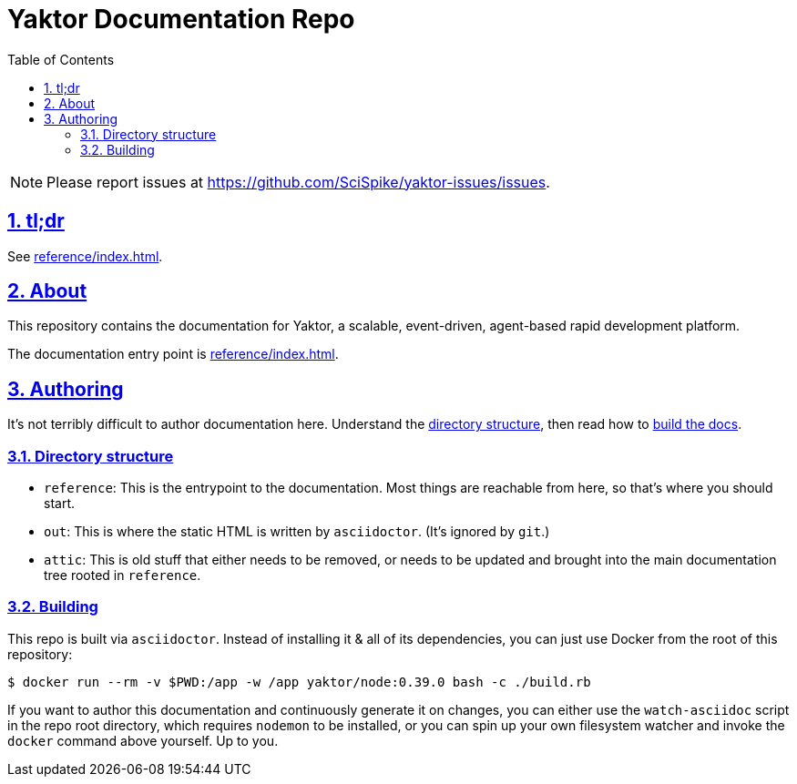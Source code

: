 = Yaktor Documentation Repo
ifdef::env-github,env-browser[:outfilesuffix: .adoc]
:toc: left
:toclevels: 4
:idprefix:
:idseparator: -
:sectanchors:
:sectlinks:
:sectnums:
:sectnumlevels: 6
:icons: font

NOTE: Please report issues at https://github.com/SciSpike/yaktor-issues/issues.

== tl;dr
See link:reference/index{outfilesuffix}[].

== About
This repository contains the documentation for Yaktor, a scalable, event-driven, agent-based rapid development platform.

The documentation entry point is link:reference/index{outfilesuffix}[].

== Authoring
It's not terribly difficult to author documentation here.  Understand the <<directory-structure, directory structure>>, then read how to <<building,build the docs>>.

=== Directory structure

* `reference`: This is the entrypoint to the documentation.  Most things are reachable from here, so that's where you should start.

* `out`: This is where the static HTML is written by `asciidoctor`.
(It's ignored by `git`.)

* `attic`: This is old stuff that either needs to be removed, or needs to be updated and brought into the main documentation tree rooted in `reference`.

=== Building
This repo is built via `asciidoctor`.  Instead of installing it & all of its dependencies, you can just use Docker from the root of this repository:

[source,sh]
----
$ docker run --rm -v $PWD:/app -w /app yaktor/node:0.39.0 bash -c ./build.rb
----

If you want to author this documentation and continuously generate it on changes, you can either use the `watch-asciidoc` script in the repo root directory, which requires `nodemon` to be installed, or you can spin up your own filesystem watcher and invoke the `docker` command above yourself.  Up to you.
